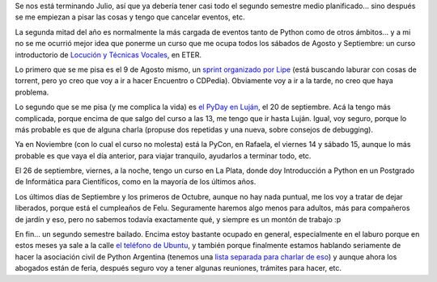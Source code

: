 .. title: Planificando el segundo semestre
.. date: 2014-07-29 21:20:34
.. tags: agenda, actividades, curso, locución, PyDay, PyCon, Rafaela, Luján, La Plata

Se nos está terminando Julio, así que ya debería tener casi todo el segundo semestre medio planificado... sino después se me empiezan a pisar las cosas y tengo que cancelar eventos, etc.

La segunda mitad del año es normalmente la más cargada de eventos tanto de Python como de otros ámbitos... y a mi no se me ocurrió mejor idea que ponerme un curso que me ocupa todos los sábados de Agosto y Septiembre: un curso introductorio de `Locución y Técnicas Vocales <http://eter.com.ar/curso.aspx?id=129>`_, en ETER.

Lo primero que se me pisa es el 9 de Agosto mismo, un `sprint organizado por Lipe <https://docs.google.com/forms/ d/1rwNuJvEUrQEvBSvCm6vJEz- dDgCYLhzPSdnPvdy3aHQ/viewform? usp=send_form>`_ (está buscando laburar con cosas de torrent, pero yo creo que voy a ir a hacer Encuentro o CDPedia). Obviamente voy a ir a la tarde, no creo que haya problema.

Lo segundo que se me pisa (y me complica la vida) es `el PyDay en Luján <http://pyday.unlux.com.ar/>`_, el 20 de septiembre. Acá la tengo más complicada, porque encima de que salgo del curso a las 13, me tengo que ir hasta Luján. Igual, voy seguro, porque lo más probable es que de alguna charla (propuse dos repetidas y una nueva, sobre consejos de debugging).

Ya en Noviembre (con lo cual el curso no molesta) está la PyCon, en Rafaela, el viernes 14 y sábado 15, aunque lo más probable es que vaya el día anterior, para viajar tranquilo, ayudarlos a terminar todo, etc.

El 26 de septiembre, viernes, a la noche, tengo un curso en La Plata, donde doy Introducción a Python en un Postgrado de Informática para Científicos, como en la mayoría de los últimos años.

Los últimos días de Septiembre y los primeros de Octubre, aunque no hay nada puntual, me los voy a tratar de dejar liberados, porque está el cumpleaños de Felu. Seguramente haremos algo menos para adultos, más para compañeros de jardín y eso, pero no sabemos todavía exactamente qué, y siempre es un montón de trabajo :p

En fin... un segundo semestre bailado. Encima estoy bastante ocupado en general, especialmente en el laburo porque en estos meses ya sale a la calle `el teléfono de Ubuntu <http://www.ubuntu.com/phone>`_, y también porque finalmente estamos hablando seriamente de hacer la asociación civil de Python Argentina (tenemos una `lista separada para charlar de eso <http://python.org.ar/mailman/listinfo/meta>`_) y aunque ahora los abogados están de feria, después seguro voy a tener algunas reuniones, trámites para hacer, etc.
